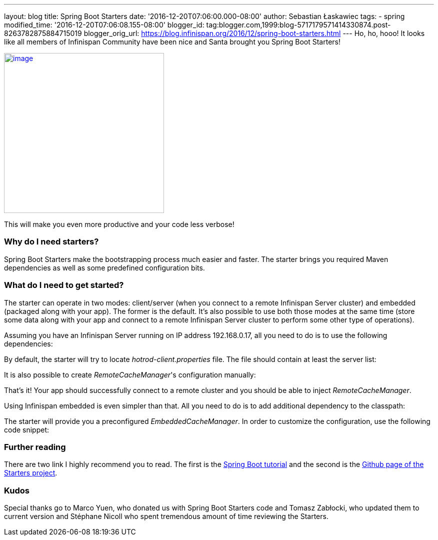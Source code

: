 ---
layout: blog
title: Spring Boot Starters
date: '2016-12-20T07:06:00.000-08:00'
author: Sebastian Łaskawiec
tags:
- spring
modified_time: '2016-12-20T07:06:08.155-08:00'
blogger_id: tag:blogger.com,1999:blog-5717179571414330874.post-8263782875884715019
blogger_orig_url: https://blog.infinispan.org/2016/12/spring-boot-starters.html
---
Ho, ho, hooo! It looks like all members of Infinispan Community have
been nice and Santa brought you Spring Boot Starters!



https://cdn.meme.am/cache/instances/folder65/500x/74064065.jpg[image:https://cdn.meme.am/cache/instances/folder65/500x/74064065.jpg[image,width=320,height=320]]



This will make you even more productive and your code less verbose!



=== Why do I need starters?



Spring Boot Starters make the bootstrapping process much easier and
faster. The starter brings you required Maven dependencies as well as
some predefined configuration bits.



=== What do I need to get started?



The starter can operate in two modes: client/server (when you connect to
a remote Infinispan Server cluster) and embedded (packaged along with
your app). The former is the default. It's also possible to use both
those modes at the same time (store some data along with your app and
connect to a remote Infinispan Server cluster to perform some other type
of operations).



Assuming you have an Infinispan Server running on IP address
192.168.0.17, all you need to do is to use the following dependencies:





By default, the starter will try to locate _hotrod-client.properties_
file. The file should contain at least the server list:





It is also possible to create _RemoteCacheManager_'s configuration
manually:





That's it! Your app should successfully connect to a remote cluster and
you should be able to inject _RemoteCacheManager_.



Using Infinispan embedded is even simpler than that. All you need to do
is to add additional dependency to the classpath:





The starter will provide you a preconfigured _EmbeddedCacheManager_. In
order to customize the configuration, use the following code snippet:



=== Further reading



There are two link I highly recommend you to read. The first is the
https://github.com/infinispan/infinispan-simple-tutorials/tree/master/spring-boot[Spring
Boot tutorial] and the second is the
https://github.com/infinispan/infinispan-spring-boot[Github page of the
Starters project]. 





=== Kudos



Special thanks go to Marco Yuen, who donated us with Spring Boot
Starters code and Tomasz Zabłocki, who updated them to current version
and Stéphane Nicoll who spent tremendous amount of time reviewing the
Starters.
